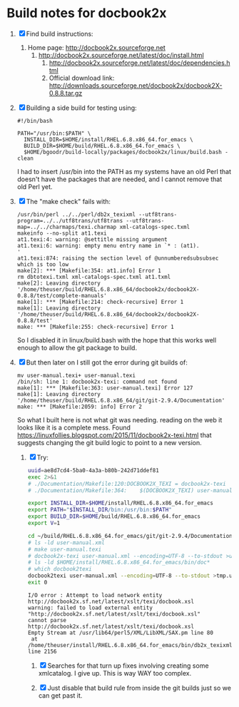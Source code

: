 * Build notes for docbook2x

 1. [X] Find build instructions:
    1. Home page: http://docbook2x.sourceforge.net
       1. http://docbook2x.sourceforge.net/latest/doc/install.html
          1. http://docbook2x.sourceforge.net/latest/doc/dependencies.html
          2. Official download link: http://downloads.sourceforge.net/docbook2x/docbook2X-0.8.8.tar.gz
 2. [X] Building a side build for testing using:
    #+BEGIN_EXAMPLE
      #!/bin/bash

      PATH="/usr/bin:$PATH" \
        INSTALL_DIR=$HOME/install/RHEL.6.8.x86_64.for_emacs \
        BUILD_DIR=$HOME/build/RHEL.6.8.x86_64.for_emacs \
        $HOME/bgoodr/build-locally/packages/docbook2x/linux/build.bash -clean
    #+END_EXAMPLE
    I had to insert /usr/bin into the PATH as my systems have an
    old Perl that doesn't have the packages that are needed, and I
    cannot remove that old Perl yet.
 3. [X] The "make check" fails with:
    #+BEGIN_EXAMPLE
      /usr/bin/perl ../../perl/db2x_texixml --utf8trans-program=../../utf8trans/utf8trans --utf8trans-map=../../charmaps/texi.charmap xml-catalogs-spec.txml
      makeinfo --no-split at1.texi
      at1.texi:4: warning: @settitle missing argument
      at1.texi:6: warning: empty menu entry name in `* : (at1).                      '
      at1.texi:874: raising the section level of @unnumberedsubsubsec which is too low
      make[2]: *** [Makefile:354: at1.info] Error 1
      rm dbtotexi.txml xml-catalogs-spec.txml at1.txml
      make[2]: Leaving directory '/home/theuser/build/RHEL.6.8.x86_64/docbook2x/docbook2X-0.8.8/test/complete-manuals'
      make[1]: *** [Makefile:214: check-recursive] Error 1
      make[1]: Leaving directory '/home/theuser/build/RHEL.6.8.x86_64/docbook2x/docbook2X-0.8.8/test'
      make: *** [Makefile:255: check-recursive] Error 1
    #+END_EXAMPLE
    So I disabled it in linux/build.bash with the hope that this works well enough to allow the git package to build.
 4. [X] But then later on I still got the error during git builds of:
    #+BEGIN_EXAMPLE
      mv user-manual.texi+ user-manual.texi
      /bin/sh: line 1: docbook2x-texi: command not found
      make[1]: *** [Makefile:363: user-manual.texi] Error 127
      make[1]: Leaving directory '/home/theuser/build/RHEL.6.8.x86_64/git/git-2.9.4/Documentation'
      make: *** [Makefile:2059: info] Error 2
    #+END_EXAMPLE
      So what I built here is not what git was needing.
    reading on the web it looks like it is a complete mess. Found https://linuxfollies.blogspot.com/2015/11/docbook2x-texi.html that suggests changing the git build logic to point to a new version.
    1. [X] Try:
       #+NAME: ae8d7cd4-5ba0-4a3a-b80b-242d71ddef81
       #+BEGIN_SRC bash :results verbatim
         uuid=ae8d7cd4-5ba0-4a3a-b80b-242d71ddef81
         exec 2>&1
         # ./Documentation/Makefile:120:DOCBOOK2X_TEXI = docbook2x-texi
         # ./Documentation/Makefile:364:	$(DOCBOOK2X_TEXI) user-manual.xml --encoding=UTF-8 --to-stdout >$@++ && \

         export INSTALL_DIR=$HOME/install/RHEL.6.8.x86_64.for_emacs
         export PATH="$INSTALL_DIR/bin:/usr/bin:$PATH"
         export BUILD_DIR=$HOME/build/RHEL.6.8.x86_64.for_emacs
         export V=1

         cd ~/build/RHEL.6.8.x86_64.for_emacs/git/git-2.9.4/Documentation
         # ls -ld user-manual.xml
         # make user-manual.texi
         # docbook2x-texi user-manual.xml --encoding=UTF-8 --to-stdout >user-manual.texi++
         # ls -ld $HOME/install/RHEL.6.8.x86_64.for_emacs/bin/doc*
         # which docbook2texi
         docbook2texi user-manual.xml --encoding=UTF-8 --to-stdout >tmp.user-manual.texi++
         exit 0
       #+END_SRC

         #+RESULTS: ae8d7cd4-5ba0-4a3a-b80b-242d71ddef81
         : I/O error : Attempt to load network entity http://docbook2x.sf.net/latest/xslt/texi/docbook.xsl
         : warning: failed to load external entity "http://docbook2x.sf.net/latest/xslt/texi/docbook.xsl"
         : cannot parse http://docbook2x.sf.net/latest/xslt/texi/docbook.xsl
         : Empty Stream at /usr/lib64/perl5/XML/LibXML/SAX.pm line 80
         :  at /home/theuser/install/RHEL.6.8.x86_64.for_emacs/bin/db2x_texixml line 2156

       1. [X] Searches for that turn up fixes involving creating some
          xmlcatalog. I give up. This is way WAY too complex.

       2. [X] Just disable that build rule from inside the git builds
          just so we can get past it.

